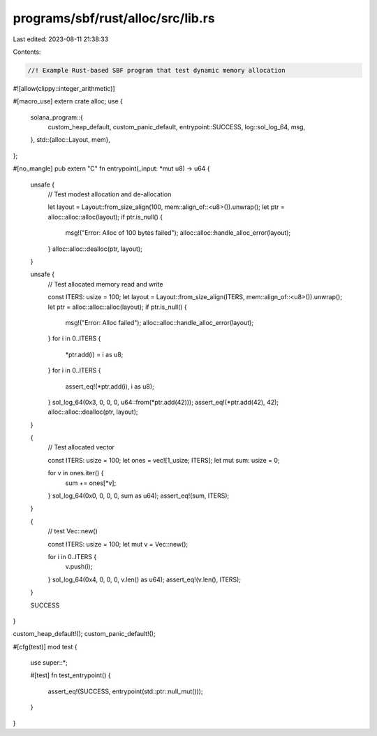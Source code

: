 programs/sbf/rust/alloc/src/lib.rs
==================================

Last edited: 2023-08-11 21:38:33

Contents:

.. code-block:: rs

    //! Example Rust-based SBF program that test dynamic memory allocation

#![allow(clippy::integer_arithmetic)]

#[macro_use]
extern crate alloc;
use {
    solana_program::{
        custom_heap_default, custom_panic_default, entrypoint::SUCCESS, log::sol_log_64, msg,
    },
    std::{alloc::Layout, mem},
};

#[no_mangle]
pub extern "C" fn entrypoint(_input: *mut u8) -> u64 {
    unsafe {
        // Test modest allocation and de-allocation

        let layout = Layout::from_size_align(100, mem::align_of::<u8>()).unwrap();
        let ptr = alloc::alloc::alloc(layout);
        if ptr.is_null() {
            msg!("Error: Alloc of 100 bytes failed");
            alloc::alloc::handle_alloc_error(layout);
        }
        alloc::alloc::dealloc(ptr, layout);
    }

    unsafe {
        // Test allocated memory read and write

        const ITERS: usize = 100;
        let layout = Layout::from_size_align(ITERS, mem::align_of::<u8>()).unwrap();
        let ptr = alloc::alloc::alloc(layout);
        if ptr.is_null() {
            msg!("Error: Alloc failed");
            alloc::alloc::handle_alloc_error(layout);
        }
        for i in 0..ITERS {
            *ptr.add(i) = i as u8;
        }
        for i in 0..ITERS {
            assert_eq!(*ptr.add(i), i as u8);
        }
        sol_log_64(0x3, 0, 0, 0, u64::from(*ptr.add(42)));
        assert_eq!(*ptr.add(42), 42);
        alloc::alloc::dealloc(ptr, layout);
    }

    {
        // Test allocated vector

        const ITERS: usize = 100;
        let ones = vec![1_usize; ITERS];
        let mut sum: usize = 0;

        for v in ones.iter() {
            sum += ones[*v];
        }
        sol_log_64(0x0, 0, 0, 0, sum as u64);
        assert_eq!(sum, ITERS);
    }

    {
        // test Vec::new()

        const ITERS: usize = 100;
        let mut v = Vec::new();

        for i in 0..ITERS {
            v.push(i);
        }
        sol_log_64(0x4, 0, 0, 0, v.len() as u64);
        assert_eq!(v.len(), ITERS);
    }

    SUCCESS
}

custom_heap_default!();
custom_panic_default!();

#[cfg(test)]
mod test {
    use super::*;

    #[test]
    fn test_entrypoint() {
        assert_eq!(SUCCESS, entrypoint(std::ptr::null_mut()));
    }
}


